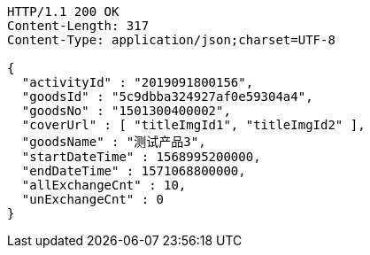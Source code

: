 [source,http,options="nowrap"]
----
HTTP/1.1 200 OK
Content-Length: 317
Content-Type: application/json;charset=UTF-8

{
  "activityId" : "2019091800156",
  "goodsId" : "5c9dbba324927af0e59304a4",
  "goodsNo" : "1501300400002",
  "coverUrl" : [ "titleImgId1", "titleImgId2" ],
  "goodsName" : "测试产品3",
  "startDateTime" : 1568995200000,
  "endDateTime" : 1571068800000,
  "allExchangeCnt" : 10,
  "unExchangeCnt" : 0
}
----